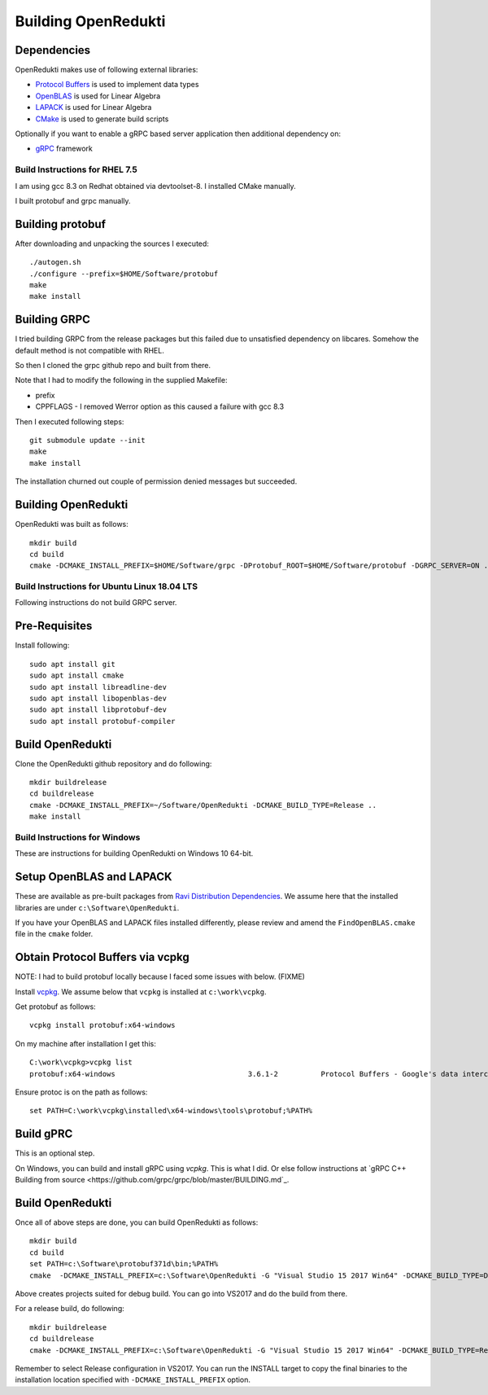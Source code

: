 ====================
Building OpenRedukti
====================

Dependencies
------------

OpenRedukti makes use of following external libraries:

* `Protocol Buffers <https://developers.google.com/protocol-buffers/>`_ is used to implement data types
* `OpenBLAS <http://www.openblas.net/>`_ is used for Linear Algebra
* `LAPACK <http://www.netlib.org/lapack/>`_ is used for Linear Algebra
* `CMake <https://cmake.org/>`_ is used to generate build scripts 

Optionally if you want to enable a gRPC based server application then additional dependency on:

* `gRPC <https://grpc.io/>`_ framework

Build Instructions for RHEL 7.5
===============================
I am using gcc 8.3 on Redhat obtained via devtoolset-8.
I installed CMake manually.

I built protobuf and grpc manually.

Building protobuf
-----------------

After downloading and unpacking the sources I executed::

	./autogen.sh
	./configure --prefix=$HOME/Software/protobuf
	make
	make install
	
Building GRPC
-------------

I tried building GRPC from the release packages but this failed due to unsatisfied dependency on libcares. Somehow the default method is not compatible with RHEL.

So then I cloned the grpc github repo and built from there.

Note that I had to modify the following in the supplied Makefile:

* prefix
* CPPFLAGS - I removed Werror option as this caused a failure with gcc 8.3

Then I executed following steps::

	git submodule update --init
	make
	make install
	
The installation churned out couple of permission denied messages but succeeded.

Building OpenRedukti
--------------------

OpenRedukti was built as follows::

	mkdir build
	cd build
	cmake -DCMAKE_INSTALL_PREFIX=$HOME/Software/grpc -DProtobuf_ROOT=$HOME/Software/protobuf -DGRPC_SERVER=ON ..	

Build Instructions for Ubuntu Linux 18.04 LTS
=============================================

Following instructions do not build GRPC server.

Pre-Requisites
--------------

Install following::

    sudo apt install git
    sudo apt install cmake
    sudo apt install libreadline-dev
    sudo apt install libopenblas-dev
    sudo apt install libprotobuf-dev
    sudo apt install protobuf-compiler

Build OpenRedukti
-----------------

Clone the OpenRedukti github repository and do following:: 

    mkdir buildrelease
    cd buildrelease
    cmake -DCMAKE_INSTALL_PREFIX=~/Software/OpenRedukti -DCMAKE_BUILD_TYPE=Release ..
    make install

Build Instructions for Windows
==============================
These are instructions for building OpenRedukti on Windows 10 64-bit.

Setup OpenBLAS and LAPACK
-------------------------
These are available as pre-built packages from `Ravi Distribution Dependencies <https://github.com/dibyendumajumdar/ravi-external-libs>`_. 
We assume here that the installed libraries are under ``c:\Software\OpenRedukti``. 

If you have your OpenBLAS and LAPACK files installed differently, please review and amend the ``FindOpenBLAS.cmake`` file in the ``cmake`` folder.

Obtain Protocol Buffers via vcpkg
---------------------------------
NOTE: I had to build protobuf locally because I faced some issues with below. (FIXME)

Install `vcpkg <https://github.com/Microsoft/vcpkg>`_.
We assume below that ``vcpkg`` is installed at ``c:\work\vcpkg``.

Get protobuf as follows::

    vcpkg install protobuf:x64-windows

On my machine after installation I get this::

    C:\work\vcpkg>vcpkg list
    protobuf:x64-windows                               3.6.1-2          Protocol Buffers - Google's data interchange format

Ensure protoc is on the path as follows::

    set PATH=C:\work\vcpkg\installed\x64-windows\tools\protobuf;%PATH%

Build gPRC
----------
This is an optional step. 

On Windows, you can build and install gRPC using `vcpkg`. This is what I did.
Or else follow instructions at `gRPC C++ Building from source <https://github.com/grpc/grpc/blob/master/BUILDING.md`_.  

Build OpenRedukti
-----------------
Once all of above steps are done, you can build OpenRedukti as follows::

	mkdir build
	cd build
	set PATH=c:\Software\protobuf371d\bin;%PATH%
	cmake  -DCMAKE_INSTALL_PREFIX=c:\Software\OpenRedukti -G "Visual Studio 15 2017 Win64" -DCMAKE_BUILD_TYPE=Debug -DPROTOBUF_SRC_ROOT_FOLDER=c:\Software\protobuf371d -DgRPC_DIR=c:\work\vcpkg\installed\x64-windows-static-dyncrt\share\grpc -Dc-ares_DIR=c:\work\vcpkg\installed\x64-windows-static-dyncrt\share\c-ares ..

Above creates projects suited for debug build. You can go into VS2017 and do the build from there.

For a release build, do following::

	mkdir buildrelease
	cd buildrelease
	cmake -DCMAKE_INSTALL_PREFIX=c:\Software\OpenRedukti -G "Visual Studio 15 2017 Win64" -DCMAKE_BUILD_TYPE=Release ..

Remember to select Release configuration in VS2017. You can run the INSTALL target to copy the final binaries to the installation location specified with ``-DCMAKE_INSTALL_PREFIX`` option.

